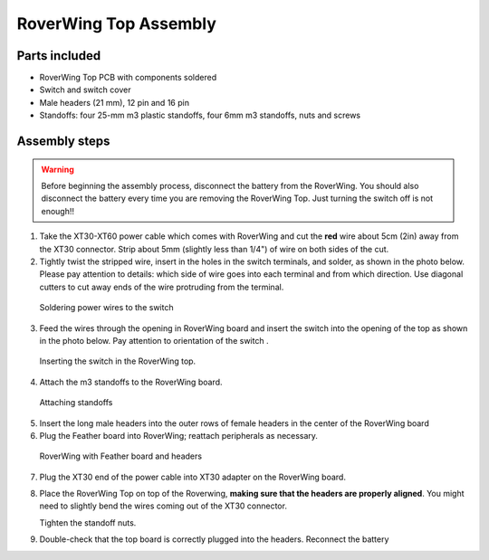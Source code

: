 .. _top-build-guide:

===========================
RoverWing Top Assembly
===========================


Parts included
--------------

* RoverWing Top PCB with components soldered
* Switch and switch cover
* Male headers (21 mm), 12 pin and 16 pin
* Standoffs: four 25-mm m3 plastic standoffs, four 6mm m3 standoffs, nuts and
  screws


Assembly steps
--------------

.. warning::
   Before beginning the assembly process, disconnect the battery from the
   RoverWing. You should also disconnect the
   battery every time you are removing the RoverWing Top. Just turning the
   switch off is not enough!!



1. Take the XT30-XT60 power cable which comes with RoverWing and cut the **red**
   wire about 5cm (2in) away from the XT30 connector. Strip about 5mm (slightly
   less than 1/4") of wire on both sides of the cut.

2. Tightly twist the stripped wire, insert in the  holes in the switch terminals,
   and solder, as shown in the photo below. Please pay attention to details:
   which side of wire goes into each terminal and from which direction. Use
   diagonal cutters to cut away ends of the wire protruding from the terminal.

.. figure:: images/switch-solder.jpg
   :alt: Soldering power wires to the switch
   :width: 60%

   Soldering power wires to the switch


3. Feed the wires through the opening in RoverWing board and  insert the
   switch into the opening of the top as shown in the photo below. Pay attention
   to orientation of  the switch .

.. figure:: images/switch-inserted.jpg
   :alt: Inserting switch in top board
   :width: 60%

   Inserting the switch in the RoverWing top.


4. Attach the m3 standoffs to the RoverWing board.

.. figure:: images/board-standoffs.jpg
   :alt: Attaching standoffs
   :width: 60%

   Attaching standoffs

5. Insert the long  male headers into the outer rows of female headers in the
   center of the RoverWing board

6. Plug  the Feather board into RoverWing;  reattach peripherals as necessary.

.. figure:: images/board-headers.jpg
   :alt: Board with feather and headers
   :width: 60%

   RoverWing with Feather board and headers


7. Plug the XT30 end of the power cable into XT30 adapter on the RoverWing board.

8. Place the RoverWing Top on top of the Roverwing,  **making sure that the
   headers are properly aligned**.  You might need to slightly bend the wires coming
   out of the XT30 connector.

   Tighten the standoff nuts.

9. Double-check that the top board is correctly plugged into the headers.
   Reconnect the battery
